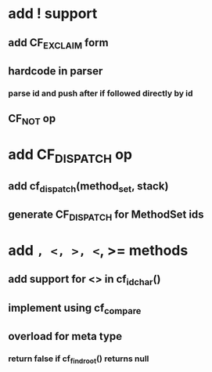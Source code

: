 * add ! support
** add CF_EXCLAIM form
** hardcode in parser
*** parse id and push after if followed directly by id
** CF_NOT op
* add CF_DISPATCH op
** add cf_dispatch(method_set, stack)
** generate CF_DISPATCH for MethodSet ids
* add =, <, >, <=, >= methods
** add support for <> in cf_id_char()
** implement using cf_compare
** overload for meta type
*** return false if cf_find_root() returns null
